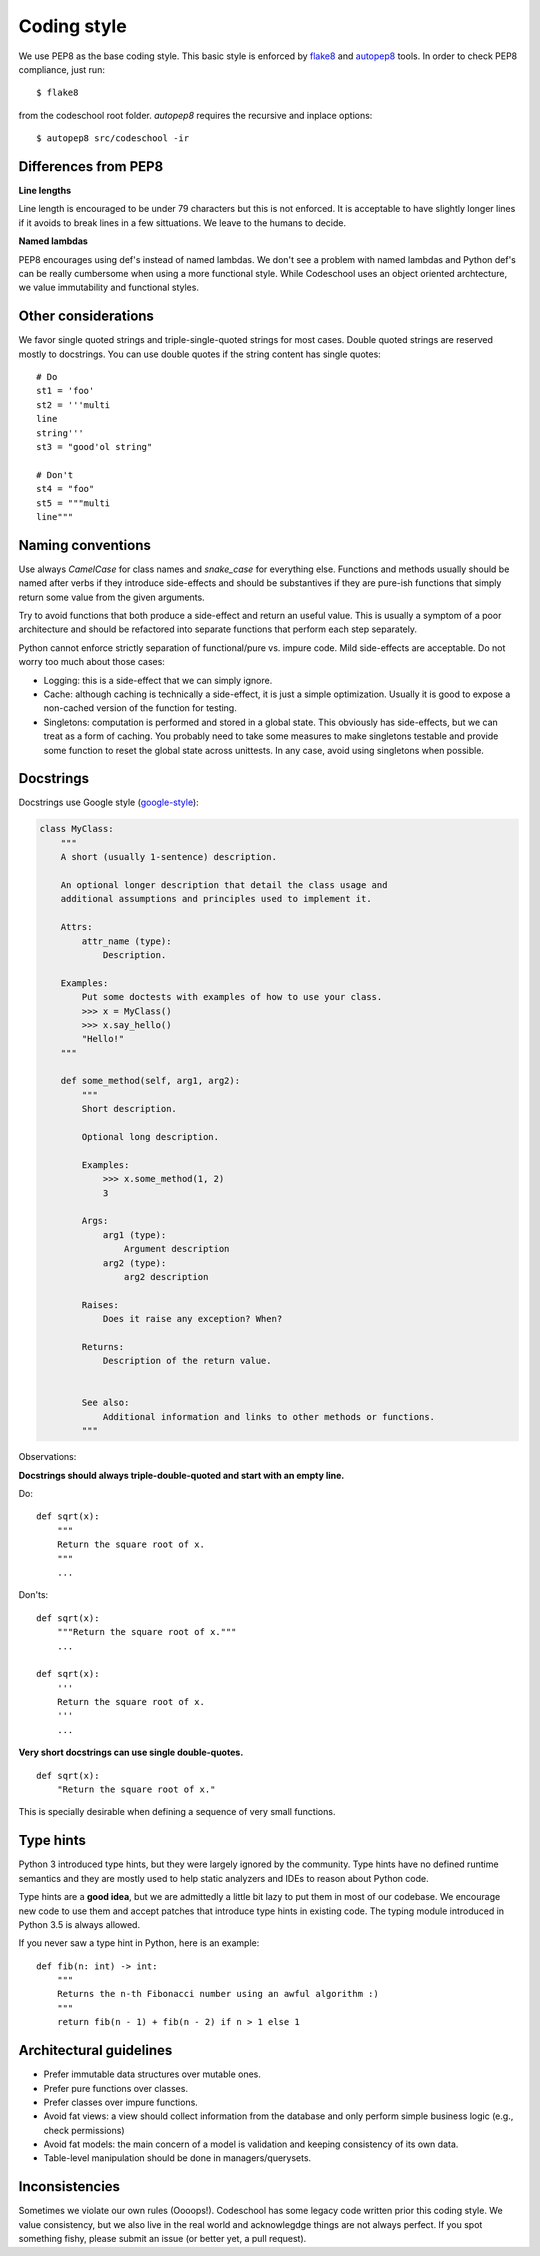 ============
Coding style
============

We use PEP8 as the base coding style. This basic style is enforced by `flake8`_
and `autopep8`_ tools. In order to check PEP8 compliance, just run::

    $ flake8

from the codeschool root folder. `autopep8` requires the recursive and inplace
options::

    $ autopep8 src/codeschool -ir

.. _flake8: http://flake8.pycqa.org/en/latest/
.. _autopep8: https://github.com/hhatto/autopep8


Differences from PEP8
---------------------

**Line lengths**

Line length is encouraged to be under 79 characters but this is not enforced.
It is acceptable to have slightly longer lines if it avoids to break lines in
a few sittuations. We leave to the humans to decide.


**Named lambdas**

PEP8 encourages using def's instead of named lambdas. We don't see a problem
with named lambdas and Python def's can be really cumbersome when using
a more functional style. While Codeschool uses an object oriented archtecture,
we value immutability and functional styles.


Other considerations
--------------------

We favor single quoted strings and triple-single-quoted strings for most cases.
Double quoted strings are reserved mostly to docstrings. You can use double
quotes if the string content has single quotes::

    # Do
    st1 = 'foo'
    st2 = '''multi
    line
    string'''
    st3 = "good'ol string"

    # Don't
    st4 = "foo"
    st5 = """multi
    line"""


Naming conventions
------------------

Use always `CamelCase` for class names and `snake_case` for everything else.
Functions and methods usually should be named after verbs if they introduce
side-effects and should be substantives if they are pure-ish functions that simply
return some value from the given arguments.

Try to avoid functions that both produce a side-effect and return an useful
value. This is usually a symptom of a poor architecture and should be refactored
into separate functions that perform each step separately.

Python cannot enforce strictly separation of functional/pure vs. impure code.
Mild side-effects are acceptable. Do not worry too much about those cases:

* Logging: this is a side-effect that we can simply ignore.
* Cache: although caching is technically a side-effect, it is just a simple
  optimization. Usually it is good to expose a non-cached version of the
  function for testing.
* Singletons: computation is performed and stored in a global state. This
  obviously has side-effects, but we can treat as a form of caching. You
  probably need to take some measures to make singletons testable and provide
  some function to reset the global state across unittests. In any case,
  avoid using singletons when possible.


Docstrings
----------

Docstrings use Google style (`google-style`_):

.. code-block:: python

    class MyClass:
        """
        A short (usually 1-sentence) description.

        An optional longer description that detail the class usage and
        additional assumptions and principles used to implement it.

        Attrs:
            attr_name (type):
                Description.

        Examples:
            Put some doctests with examples of how to use your class.
            >>> x = MyClass()
            >>> x.say_hello()
            "Hello!"
        """

        def some_method(self, arg1, arg2):
            """
            Short description.

            Optional long description.

            Examples:
                >>> x.some_method(1, 2)
                3

            Args:
                arg1 (type):
                    Argument description
                arg2 (type):
                    arg2 description

            Raises:
                Does it raise any exception? When?

            Returns:
                Description of the return value.


            See also:
                Additional information and links to other methods or functions.
            """

Observations:

**Docstrings should always triple-double-quoted and start with an empty line.**

Do::

    def sqrt(x):
        """
        Return the square root of x.
        """
        ...

Don'ts::

    def sqrt(x):
        """Return the square root of x."""
        ...

    def sqrt(x):
        '''
        Return the square root of x.
        '''
        ...


**Very short docstrings can use single double-quotes.**

::

    def sqrt(x):
        "Return the square root of x."

This is specially desirable when defining a sequence of very small functions.


.. _google-style: http://sphinxcontrib-napoleon.readthedocs.io/en/latest/example_google.html


Type hints
----------

Python 3 introduced type hints, but they were largely ignored by the community.
Type hints have no defined runtime semantics and they are mostly used to
help static analyzers and IDEs to reason about Python code.

Type hints are a **good idea**, but we are admittedly a little bit lazy to put
them in most of our codebase. We encourage new code to use them and accept
patches that introduce type hints in existing code. The typing module introduced
in Python 3.5 is always allowed.

If you never saw a type hint in Python, here is an example::

    def fib(n: int) -> int:
        """
        Returns the n-th Fibonacci number using an awful algorithm :)
        """
        return fib(n - 1) + fib(n - 2) if n > 1 else 1


Architectural guidelines
------------------------

* Prefer immutable data structures over mutable ones.
* Prefer pure functions over classes.
* Prefer classes over impure functions.
* Avoid fat views: a view should collect information from the database and
  only perform simple business logic (e.g., check permissions)
* Avoid fat models: the main concern of a model is validation and keeping
  consistency of its own data.
* Table-level manipulation should be done in managers/querysets.


Inconsistencies
---------------

Sometimes we violate our own rules (Oooops!). Codeschool has some legacy code
written prior this coding style. We value consistency, but we also live in the
real world and acknowlegdge things are not always perfect. If you spot something
fishy, please submit an issue (or better yet, a pull request).
